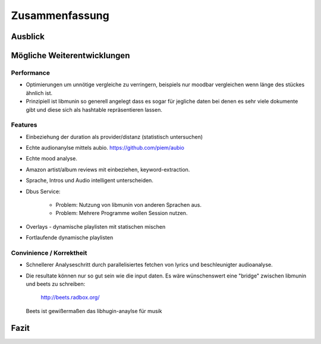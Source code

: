 ***************
Zusammenfassung
***************

Ausblick
========

Mögliche Weiterentwicklungen
============================


Performance
-----------

- Optimierungen um unnötige vergleiche zu verringern, beispiels nur moodbar
  vergleichen wenn länge des stückes ähnlich ist.
- Prinzipiell ist libmunin so generell angelegt dass es sogar für jegliche daten
  bei denen es sehr viele dokumente gibt und diese sich als hashtable
  repräsentieren lassen.

Features
--------

- Einbeziehung der duration als provider/distanz (statistisch untersuchen)
- Echte audionanylse mittels aubio. https://github.com/piem/aubio 
- Echte mood analyse.
- Amazon artist/album reviews mit einbeziehen, keyword-extraction.
- Sprache, Intros und Audio intelligent unterscheiden.
- Dbus Service:

    - Problem: Nutzung von libmunin von anderen Sprachen aus.
    - Problem: Mehrere Programme wollen Session nutzen.

- Overlays - dynamische playlisten mit statischen mischen
- Fortlaufende dynamische playlisten

Convinience / Korrektheit
-------------------------

- Schnellerer Analyseschritt durch parallelisiertes fetchen von lyrics und 
  beschleunigter audioanalyse.
- Die resultate können nur so gut sein wie die input daten.
  Es wäre wünschenswert eine "bridge" zwischen libmunin und beets zu schreiben:

    http://beets.radbox.org/

  Beets ist gewißermaßen das libhugin-anaylse für musik 


Fazit
=====
